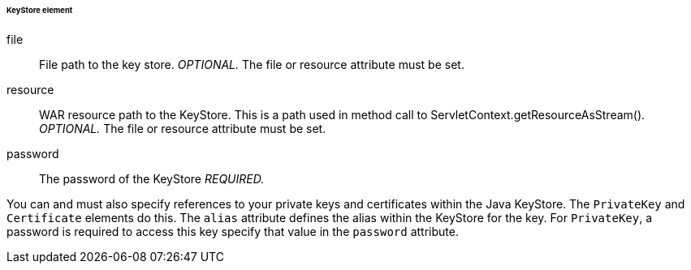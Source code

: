 [[_saml-keystore]]

====== KeyStore element

file::
  File path to the key store. _OPTIONAL._  The file or resource attribute must be set. 

resource::
  WAR resource path to the KeyStore.
  This is a path used in method call to ServletContext.getResourceAsStream(). _OPTIONAL._  The file or resource attribute must be set. 

password::
  The password of the KeyStore _REQUIRED._                                        

You can and must also specify references to your private keys and certificates within the Java KeyStore.
The `PrivateKey` and `Certificate` elements do this.
The `alias` attribute defines the alias within the KeyStore for the key.
For `PrivateKey`, a password is required to access this key specify that value in the `password` attribute. 


